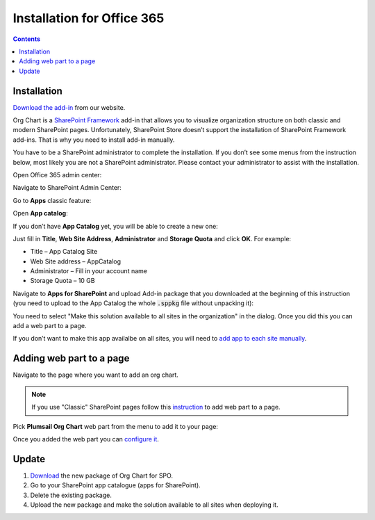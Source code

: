 Installation for Office 365
===========================

.. contents:: Contents
   :local:
   :depth: 1


Installation
------------

`Download the add-in <https://plumsail.com/sharepoint-orgchart/download/>`_  from our website.

Org Chart is a `SharePoint Framework <https://docs.microsoft.com/en-us/sharepoint/dev/spfx/sharepoint-framework-overview>`_ add-in that allows you to visualize organization structure on both classic and modern SharePoint pages. Unfortunately, SharePoint Store doesn’t support the installation of SharePoint Framework add-ins. That is why you need to install add-in manually.

You have to be a SharePoint administrator to complete the installation. If you don’t see some menus from the instruction below, most likely you are not a SharePoint administrator. Please contact your administrator to assist with the installation.

Open Office 365 admin center:

.. image:: /../_static/img/getting-started/installation-office365/OpenAdminCenter.png
    :alt: Admin center

Navigate to SharePoint Admin Center:

.. image:: /../_static/img/getting-started/installation-office365/OpenSharePointAdminCenter.png
    :alt: Admin center

Go to **Apps** classic feature:

.. image:: /../_static/img/getting-started/installation-office365/OpenAppCatalog1.png
    :alt: App catalog

Open **App catalog**:

.. image:: /../_static/img/getting-started/installation-office365/OpenAppCatalog2.png
    :alt: App catalog

If you don’t have **App Catalog** yet, you will be able to create a new one:

.. image:: /../_static/img/getting-started/installation-office365/CreateAppCatalog1.png
    :alt: Create App catalog

Just fill in **Title**, **Web Site Address**, **Administrator** and **Storage Quota** and click **OK**. For example:

- Title – App Catalog Site
- Web Site address – AppCatalog
- Administrator – Fill in your account name
- Storage Quota – 10 GB


.. image:: /../_static/img/getting-started/installation-office365/CreateAppCatalogSiteCollection.png
    :alt: Create App catalog site collection

Navigate to **Apps for SharePoint** and upload Add-in package that you downloaded at the beginning of this instruction (you need to upload to the App Catalog the whole :code:`.sppkg` file without unpacking it):

.. image:: /../_static/img/getting-started/installation-office365/UploadAppToCatalog.png
    :alt: Upload app to catalog

You need to select "Make this solution available to all sites in the organization" in the dialog. Once you did this you can add a web part to a page.

.. image:: /../_static/img/getting-started/installation-office365/orgchart-trust.png
    :alt: OrgChart trust

If you don’t want to make this app availalbe on all sites, you will need to `add app to each site manually <install-add-site-want-add-org-chart.html>`_.

Adding web part to a page
-------------------------

Navigate to the page where you want to add an org chart.

.. note:: If you use "Classic" SharePoint pages follow this  `instruction <add-org-chart-to-classic-page.html>`_  to add web part to a page.

Pick **Plumsail Org Chart** web part from the menu to add it to your page:

.. image:: /../_static/img/getting-started/installation-office365/addWepartModern.png
    :alt: Add web part

Once you added the web part you can `configure it <../getting-started/quick-configuration.html>`_.


Update
------

1. `Download <https://plumsail.com/sharepoint-orgchart/download/>`_ the new package of Org Chart for SPO.
2. Go to your SharePoint app catalogue (apps for SharePoint).
3. Delete the existing package.
4. Upload the new package and make the solution available to all sites when deploying it.
